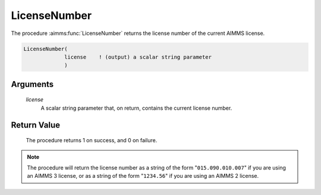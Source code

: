.. aimms:procedure:: LicenseNumber(license)

.. _LicenseNumber:

LicenseNumber
=============

The procedure :aimms:func:`LicenseNumber` returns the license number of the
current AIMMS license.

.. code-block:: aimms

    LicenseNumber(
                 license    ! (output) a scalar string parameter
                 )

Arguments
---------

    *license*
        A scalar string parameter that, on return, contains the current license
        number.

Return Value
------------

    The procedure returns 1 on success, and 0 on failure.

.. note::

    The procedure will return the license number as a string of the form
    "``015.090.010.007``" if you are using an AIMMS 3 license, or as a
    string of the form "``1234.56``" if you are using an AIMMS 2 license.

.. seealso::

    The procedure :aimms:func:`LicenseType`.
